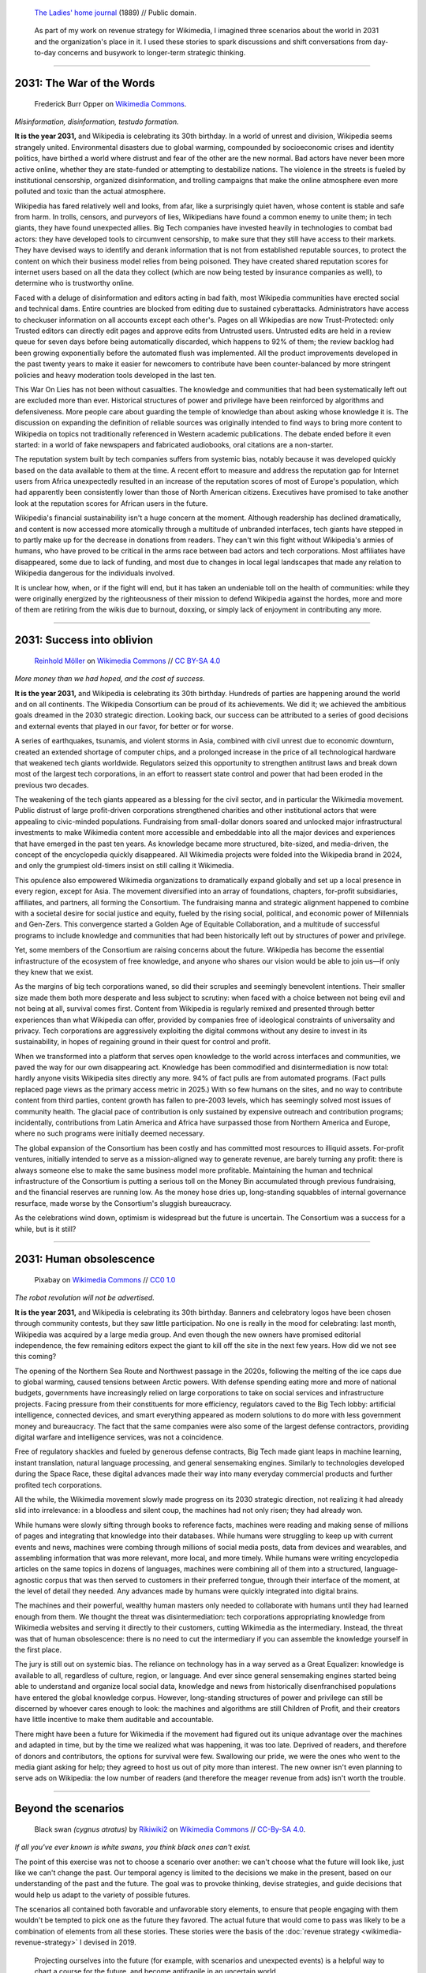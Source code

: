 .. title: It is the year 2031.
.. category: articles-en-featured
.. slug: 2031-scenarios
.. date: 2019-03-21
.. tags: Wikimedia
.. template: post_hero.j2
.. image: /images/2031-postpic.png
.. class: hero-h2-golden

.. figure:: /images/The_Ladies'_home_journal_(1948)_(14787774963).jpg
   :figclass: lead-figure
   :alt: Page from a women's magazine from 1889 showing two women in a room, seated at a table. One of them is a fortune teller with a glowing orb.

   `The Ladies' home journal <https://commons.wikimedia.org/wiki/File:The_Ladies%27_home_journal_(1948)_(14787774963).jpg>`__ (1889) // Public domain.

.. highlights::

   As part of my work on revenue strategy for Wikimedia, I imagined three scenarios about the world in 2031 and the organization's place in it. I used these stories to spark discussions and shift conversations from day-to-day concerns and busywork to longer-term strategic thinking.

----

2031: The War of the Words
==========================

.. figure:: /images/The_fin_de_siècle_newspaper_proprietor_(cropped).jpg
   :figclass: fig-the-war-of-the-words

   Frederick Burr Opper on `Wikimedia Commons <https://commons.wikimedia.org/wiki/File:The_fin_de_si%C3%A8cle_newspaper_proprietor_(cropped).jpg>`__.

*Misinformation, disinformation, testudo formation.*

**It is the year 2031,** and Wikipedia is celebrating its 30th birthday. In a world of unrest and division, Wikipedia seems strangely united. Environmental disasters due to global warming, compounded by socioeconomic crises and identity politics, have birthed a world where distrust and fear of the other are the new normal. Bad actors have never been more active online, whether they are state-funded or attempting to destabilize nations. The violence in the streets is fueled by institutional censorship, organized disinformation, and trolling campaigns that make the online atmosphere even more polluted and toxic than the actual atmosphere.

Wikipedia has fared relatively well and looks, from afar, like a surprisingly quiet haven, whose content is stable and safe from harm. In trolls, censors, and purveyors of lies, Wikipedians have found a common enemy to unite them; in tech giants, they have found unexpected allies. Big Tech companies have invested heavily in technologies to combat bad actors: they have developed tools to circumvent censorship, to make sure that they still have access to their markets. They have devised ways to identify and derank information that is not from established reputable sources, to protect the content on which their business model relies from being poisoned. They have created shared reputation scores for internet users based on all the data they collect (which are now being tested by insurance companies as well), to determine who is trustworthy online.

Faced with a deluge of disinformation and editors acting in bad faith, most Wikipedia communities have erected social and technical dams. Entire countries are blocked from editing due to sustained cyberattacks. Administrators have access to checkuser information on all accounts except each other's. Pages on all Wikipedias are now Trust-Protected: only Trusted editors can directly edit pages and approve edits from Untrusted users. Untrusted edits are held in a review queue for seven days before being automatically discarded, which happens to 92% of them; the review backlog had been growing exponentially before the automated flush was implemented. All the product improvements developed in the past twenty years to make it easier for newcomers to contribute have been counter-balanced by more stringent policies and heavy moderation tools developed in the last ten.

This War On Lies has not been without casualties. The knowledge and communities that had been systematically left out are excluded more than ever. Historical structures of power and privilege have been reinforced by algorithms and defensiveness. More people care about guarding the temple of knowledge than about asking whose knowledge it is. The discussion on expanding the definition of reliable sources was originally intended to find ways to bring more content to Wikipedia on topics not traditionally referenced in Western academic publications. The debate ended before it even started: in a world of fake newspapers and fabricated audiobooks, oral citations are a non-starter.

The reputation system built by tech companies suffers from systemic bias, notably because it was developed quickly based on the data available to them at the time. A recent effort to measure and address the reputation gap for Internet users from Africa unexpectedly resulted in an increase of the reputation scores of most of Europe's population, which had apparently been consistently lower than those of North American citizens. Executives have promised to take another look at the reputation scores for African users in the future.

Wikipedia's financial sustainability isn't a huge concern at the moment. Although readership has declined dramatically, and content is now accessed more atomically through a multitude of unbranded interfaces, tech giants have stepped in to partly make up for the decrease in donations from readers. They can't win this fight without Wikipedia's armies of humans, who have proved to be critical in the arms race between bad actors and tech corporations. Most affiliates have disappeared, some due to lack of funding, and most due to changes in local legal landscapes that made any relation to Wikipedia dangerous for the individuals involved.

It is unclear how, when, or if the fight will end, but it has taken an undeniable toll on the health of communities: while they were originally energized by the righteousness of their mission to defend Wikipedia against the hordes, more and more of them are retiring from the wikis due to burnout, doxxing, or simply lack of enjoyment in contributing any more.

----

2031: Success into oblivion
===========================

.. figure:: /images/Grosse_Linde_bei_Teuchatz_P1320563-PS.jpg
   :figclass: fig-success-into-oblivion

   `Reinhold Möller <https://commons.wikimedia.org/wiki/User:Ermell>`__ on `Wikimedia Commons <https://commons.wikimedia.org/wiki/File:Gro%C3%9Fe_Linde_bei_Teuchatz_P1320563-PS.jpg>`__ // `CC BY-SA 4.0 <https://creativecommons.org/licenses/by-sa/4.0/legalcode>`__

*More money than we had hoped, and the cost of success.*

**It is the year 2031,** and Wikipedia is celebrating its 30th birthday. Hundreds of parties are happening around the world and on all continents. The Wikipedia Consortium can be proud of its achievements. We did it; we achieved the ambitious goals dreamed in the 2030 strategic direction. Looking back, our success can be attributed to a series of good decisions and external events that played in our favor, for better or for worse.

A series of earthquakes, tsunamis, and violent storms in Asia, combined with civil unrest due to economic downturn, created an extended shortage of computer chips, and a prolonged increase in the price of all technological hardware that weakened tech giants worldwide. Regulators seized this opportunity to strengthen antitrust laws and break down most of the largest tech corporations, in an effort to reassert state control and power that had been eroded in the previous two decades.

The weakening of the tech giants appeared as a blessing for the civil sector, and in particular the Wikimedia movement. Public distrust of large profit-driven corporations strengthened charities and other institutional actors that were appealing to civic-minded populations. Fundraising from small-dollar donors soared and unlocked major infrastructural investments to make Wikimedia content more accessible and embeddable into all the major devices and experiences that have emerged in the past ten years. As knowledge became more structured, bite-sized, and media-driven, the concept of the encyclopedia quickly disappeared. All Wikimedia projects were folded into the Wikipedia brand in 2024, and only the grumpiest old-timers insist on still calling it Wikimedia.

This opulence also empowered Wikimedia organizations to dramatically expand globally and set up a local presence in every region, except for Asia. The movement diversified into an array of foundations, chapters, for-profit subsidiaries, affiliates, and partners, all forming the Consortium. The fundraising manna and strategic alignment happened to combine with a societal desire for social justice and equity, fueled by the rising social, political, and economic power of Millennials and Gen-Zers. This convergence started a Golden Age of Equitable Collaboration, and a multitude of successful programs to include knowledge and communities that had been historically left out by structures of power and privilege.

Yet, some members of the Consortium are raising concerns about the future. Wikipedia has become the essential infrastructure of the ecosystem of free knowledge, and anyone who shares our vision would be able to join us—if only they knew that we exist.

As the margins of big tech corporations waned, so did their scruples and seemingly benevolent intentions. Their smaller size made them both more desperate and less subject to scrutiny: when faced with a choice between not being evil and not being at all, survival comes first. Content from Wikipedia is regularly remixed and presented through better experiences than what Wikipedia can offer, provided by companies free of ideological constraints of universality and privacy. Tech corporations are aggressively exploiting the digital commons without any desire to invest in its sustainability, in hopes of regaining ground in their quest for control and profit.

When we transformed into a platform that serves open knowledge to the world across interfaces and communities, we paved the way for our own disappearing act. Knowledge has been commodified and disintermediation is now total: hardly anyone visits Wikipedia sites directly any more. 94% of fact pulls are from automated programs. (Fact pulls replaced page views as the primary access metric in 2025.) With so few humans on the sites, and no way to contribute content from third parties, content growth has fallen to pre-2003 levels, which has seemingly solved most issues of community health. The glacial pace of contribution is only sustained by expensive outreach and contribution programs; incidentally, contributions from Latin America and Africa have surpassed those from Northern America and Europe, where no such programs were initially deemed necessary.

The global expansion of the Consortium has been costly and has committed most resources to illiquid assets. For-profit ventures, initially intended to serve as a mission-aligned way to generate revenue, are barely turning any profit: there is always someone else to make the same business model more profitable. Maintaining the human and technical infrastructure of the Consortium is putting a serious toll on the Money Bin accumulated through previous fundraising, and the financial reserves are running low. As the money hose dries up, long-standing squabbles of internal governance resurface, made worse by the Consortium's sluggish bureaucracy.

As the celebrations wind down, optimism is widespread but the future is uncertain. The Consortium was a success for a while, but is it still?

----

2031: Human obsolescence
========================

.. figure:: /images/Artificial-intelligence-155161_1280.png
   :figclass: fig-human-obsolescence

   Pixabay on `Wikimedia Commons <https://commons.wikimedia.org/wiki/File:Artificial-intelligence-155161_1280.png>`__ // `CC0 1.0 <https://creativecommons.org/publicdomain/zero/1.0/legalcode>`__

*The robot revolution will not be advertised.*

**It is the year 2031,** and Wikipedia is celebrating its 30th birthday. Banners and celebratory logos have been chosen through community contests, but they saw little participation. No one is really in the mood for celebrating: last month, Wikipedia was acquired by a large media group. And even though the new owners have promised editorial independence, the few remaining editors expect the giant to kill off the site in the next few years. How did we not see this coming?

The opening of the Northern Sea Route and Northwest passage in the 2020s, following the melting of the ice caps due to global warming, caused tensions between Arctic powers. With defense spending eating more and more of national budgets, governments have increasingly relied on large corporations to take on social services and infrastructure projects. Facing pressure from their constituents for more efficiency, regulators caved to the Big Tech lobby: artificial intelligence, connected devices, and smart everything appeared as modern solutions to do more with less government money and bureaucracy. The fact that the same companies were also some of the largest defense contractors, providing digital warfare and intelligence services, was not a coincidence.

Free of regulatory shackles and fueled by generous defense contracts, Big Tech made giant leaps in machine learning, instant translation, natural language processing, and general sensemaking engines. Similarly to technologies developed during the Space Race, these digital advances made their way into many everyday commercial products and further profited tech corporations.

All the while, the Wikimedia movement slowly made progress on its 2030 strategic direction, not realizing it had already slid into irrelevance: in a bloodless and silent coup, the machines had not only risen; they had already won.

While humans were slowly sifting through books to reference facts, machines were reading and making sense of millions of pages and integrating that knowledge into their databases. While humans were struggling to keep up with current events and news, machines were combing through millions of social media posts, data from devices and wearables, and assembling information that was more relevant, more local, and more timely. While humans were writing encyclopedia articles on the same topics in dozens of languages, machines were combining all of them into a structured, language-agnostic corpus that was then served to customers in their preferred tongue, through their interface of the moment, at the level of detail they needed. Any advances made by humans were quickly integrated into digital brains.

The machines and their powerful, wealthy human masters only needed to collaborate with humans until they had learned enough from them. We thought the threat was disintermediation: tech corporations appropriating knowledge from Wikimedia websites and serving it directly to their customers, cutting Wikimedia as the intermediary. Instead, the threat was that of human obsolescence: there is no need to cut the intermediary if you can assemble the knowledge yourself in the first place.

The jury is still out on systemic bias. The reliance on technology has in a way served as a Great Equalizer: knowledge is available to all, regardless of culture, region, or language. And ever since general sensemaking engines started being able to understand and organize local social data, knowledge and news from historically disenfranchised populations have entered the global knowledge corpus. However, long-standing structures of power and privilege can still be discerned by whoever cares enough to look: the machines and algorithms are still Children of Profit, and their creators have little incentive to make them auditable and accountable.

There might have been a future for Wikimedia if the movement had figured out its unique advantage over the machines and adapted in time, but by the time we realized what was happening, it was too late. Deprived of readers, and therefore of donors and contributors, the options for survival were few. Swallowing our pride, we were the ones who went to the media giant asking for help; they agreed to host us out of pity more than interest. The new owner isn't even planning to serve ads on Wikipedia: the low number of readers (and therefore the meager revenue from ads) isn't worth the trouble.

----

Beyond the scenarios
====================

.. figure:: /images/NSG_Vogelfreistätte_Feldheimer_Stausee_-_Trauerschwan_als_Gast.jpg
   :figclass: black-swan

   Black swan *(cygnus atratus)* by `Rikiwiki2 <https://commons.wikimedia.org/wiki/User:Rikiwiki2>`__ on `Wikimedia Commons <https://commons.wikimedia.org/wiki/File:NSG_Vogelfreist%C3%A4tte_Feldheimer_Stausee_-_Trauerschwan_als_Gast.jpg>`__ // `CC-By-SA 4.0 <https://creativecommons.org/licenses/by-sa/4.0/legalcode>`__.

*If all you've ever known is white swans, you think black ones can't exist.*

The point of this exercise was not to choose a scenario over another: we can't choose what the future will look like, just like we can't change the past. Our temporal agency is limited to the decisions we make in the present, based on our understanding of the past and the future. The goal was to provoke thinking, devise strategies, and guide decisions that would help us adapt to the variety of possible futures.

The scenarios all contained both favorable and unfavorable story elements, to ensure that people engaging with them wouldn't be tempted to pick one as the future they favored. The actual future that would come to pass was likely to be a combination of elements from all these stories. These stories were the basis of the :doc:`revenue strategy <wikimedia-revenue-strategy>` I devised in 2019.

.. figure:: /images/2031_scenario_cards.jpg
   :alt: Photograph of two dozen scenario cards printed on large sheets of thick paper, showing various images with titles, and messily arranged on a surface.
   :figclass: scenario-cards

   Projecting ourselves into the future (for example, with scenarios and unexpected events) is a helpful way to chart a course for the future, and become antifragile in an uncertain world.

During a department retreat, I organized a workshop with :doc:`Advancement <advancement>` staff, using full-page cards representing story elements of the scenarios, to encourage long-term thinking while tapping into the participants' own expertise and imagination. The cards provided the framework for the discussion, but let the participants weave them together in new ways.

I also introduced “black swan” cards halfway through the activity,\ [#blackswan]_ picked at random among a few options. The goal was to prompt the participants to contend with unpredictable, `wild card <https://en.wikipedia.org/wiki/Wild_card_(foresight)>`__ events and consider how their draft strategies would fare in those new circumstances.

.. class:: rowspan-2
.. [#blackswan] The `black swan theory <https://en.wikipedia.org/wiki/Black_swan_theory>`__ was developed by Nassim Nicholas Taleb in his 2007 book |blackswanbook|_. Black swan events are low-probability occurrences with a dramatic impact on the history considered. The phrase was used by Europeans for over 1500 years to refer to something that couldn't exist, until they encountered Australia's black swans in the 17th century.

.. |blackswanbook| replace:: *The Black Swan: The Impact of the Highly Improbable*

.. _blackswanbook: https://en.wikipedia.org/wiki/The_Black_Swan:_The_Impact_of_the_Highly_Improbable

The workshop was a high point of the retreat, and I've held similar workshops for Advancement and Wikimedia staff over the years. Future-oriented thinking helps build resilience by shifting the perspective of the organization's leaders to the long view, and leading them to imagine the future consequences of current events and choices they make today.
